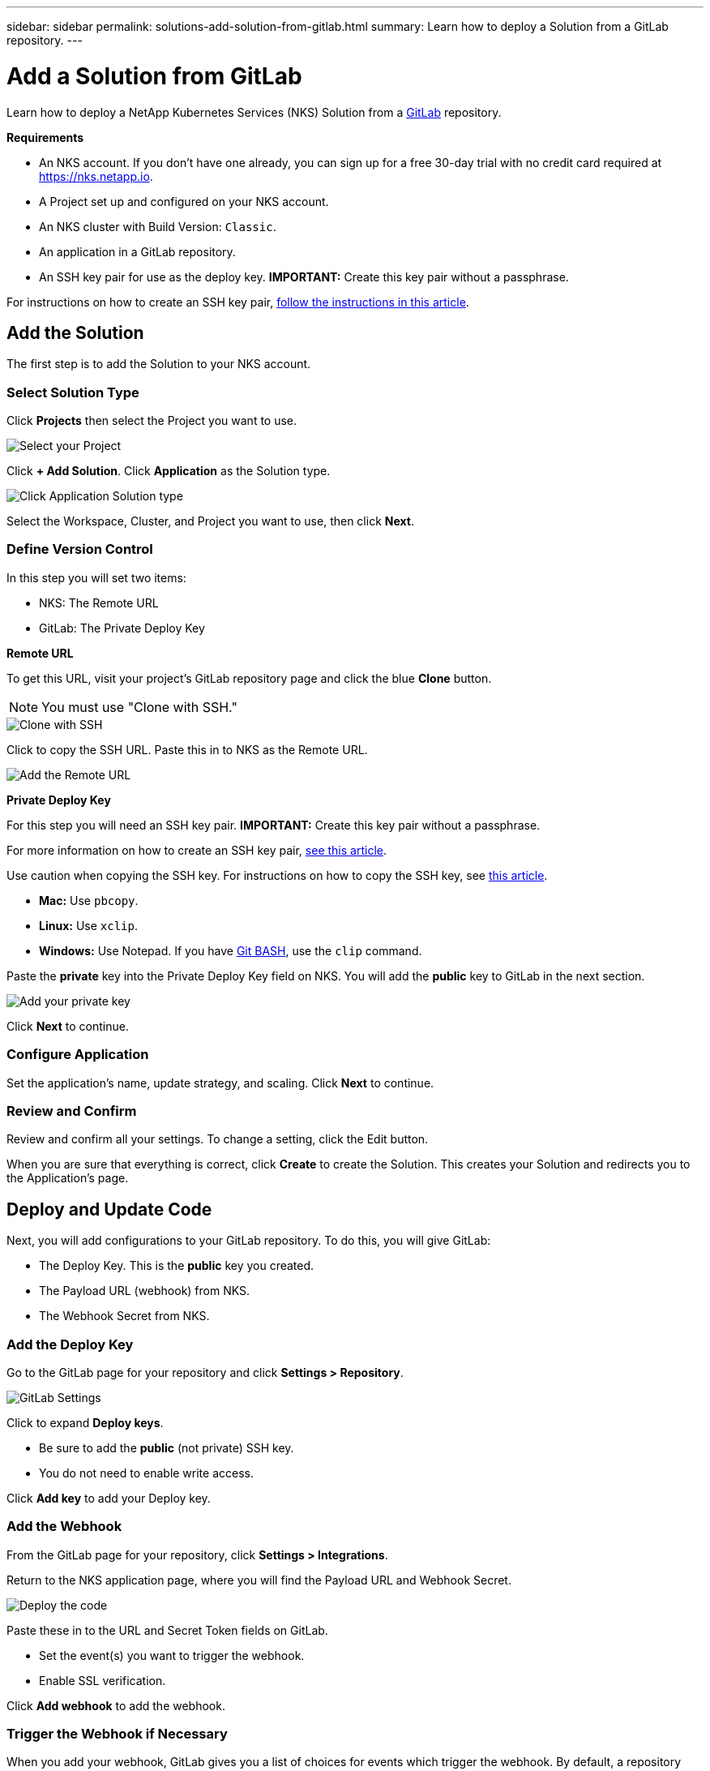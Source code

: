 ---
sidebar: sidebar
permalink: solutions-add-solution-from-gitlab.html
summary: Learn how to deploy a Solution from a GitLab repository.
---

= Add a Solution from GitLab
:imagesdir: assets/documentation/solutions/

Learn how to deploy a NetApp Kubernetes Services (NKS) Solution from a https://gitlab.com[GitLab] repository.

**Requirements**

* An NKS account. If you don't have one already, you can sign up for a free 30-day trial with no credit card required at https://nks.netapp.io.
* A Project set up and configured on your NKS account.
* An NKS cluster with Build Version: `Classic`.
* An application in a GitLab repository.
* An SSH key pair for use as the deploy key. **IMPORTANT:** Create this key pair without a passphrase.

For instructions on how to create an SSH key pair, link:create-an-ssh-keypair.html[follow the instructions in this article].

== Add the Solution

The first step is to add the Solution to your NKS account.

=== Select Solution Type

Click **Projects** then select the Project you want to use.

image::solutions-add-gitlab-solution-select-project.png[Select your Project]

Click **+ Add Solution**. Click **Application** as the Solution type.

image::solutions-add-gitlab-solution-click-application.png[Click Application Solution type]

Select the Workspace, Cluster, and Project you want to use, then click **Next**.

=== Define Version Control

In this step you will set two items:

* NKS: The Remote URL
* GitLab: The Private Deploy Key

**Remote URL**

To get this URL, visit your project's GitLab repository page and click the blue **Clone** button.

NOTE: You must use "Clone with SSH."

image::solutions-add-gitlab-solution-clone-with-ssh.png[Clone with SSH]

Click to copy the SSH URL. Paste this in to NKS as the Remote URL.

image::solutions-add-gitlab-solution-add-remote-url.png[Add the Remote URL]

**Private Deploy Key**

For this step you will need an SSH key pair. **IMPORTANT:** Create this key pair without a passphrase.

For more information on how to create an SSH key pair, link:create-an-ssh-keypair.html[see this article].

Use caution when copying the SSH key. For instructions on how to copy the SSH key, see link:create-an-ssh-keypair.html[this article].

* **Mac:** Use `pbcopy`.
* **Linux:** Use `xclip`.
* **Windows:** Use Notepad. If you have https://gitforwindows.org/[Git BASH], use the `clip` command.

Paste the **private** key into the Private Deploy Key field on NKS. You will add the **public** key to GitLab in the next section.

image::solutions-add-gitlab-solution-add-private-key.png[Add your private key]

Click **Next** to continue.

=== Configure Application

Set the application's name, update strategy, and scaling. Click **Next** to continue.

=== Review and Confirm

Review and confirm all your settings. To change a setting, click the Edit button.

When you are sure that everything is correct, click **Create** to create the Solution. This creates your Solution and redirects you to the Application's page.

== Deploy and Update Code

Next, you will add configurations to your GitLab repository. To do this, you will give GitLab:

* The Deploy Key. This is the **public** key you created.
* The Payload URL (webhook) from NKS.
* The Webhook Secret from NKS.

=== Add the Deploy Key

Go to the GitLab page for your repository and click **Settings > Repository**.

image::solutions-add-gitlab-solution-gitlab-settings.png[GitLab Settings]

Click to expand **Deploy keys**.

* Be sure to add the **public** (not private) SSH key.
* You do not need to enable write access.

Click **Add key** to add your Deploy key.

=== Add the Webhook

From the GitLab page for your repository, click **Settings > Integrations**.

Return to the NKS application page, where you will find the Payload URL and Webhook Secret.

image::solutions-add-gitlab-solution-deploy-code.png[Deploy the code]

Paste these in to the URL and Secret Token fields on GitLab.

* Set the event(s) you want to trigger the webhook.
* Enable SSL verification.

Click **Add webhook** to add the webhook.

=== Trigger the Webhook if Necessary

When you add your webhook, GitLab gives you a list of choices for events which trigger the webhook. By default, a repository push is the webhook trigger. If this is the case for your webhook, you will need to do a `git push` to trigger the webhook.

== Check Your Application

At this point everything is configured, although it make take a few minutes for the deployment to complete. You can monitor the process on the Solution's **Metrics** tab.

When the deployment is ready, you can view your application by visiting the ingress URL which NKS automatically created for your application.

image::solutions-add-gitlab-solution-ingress-url.png[Get your ingress URL]
